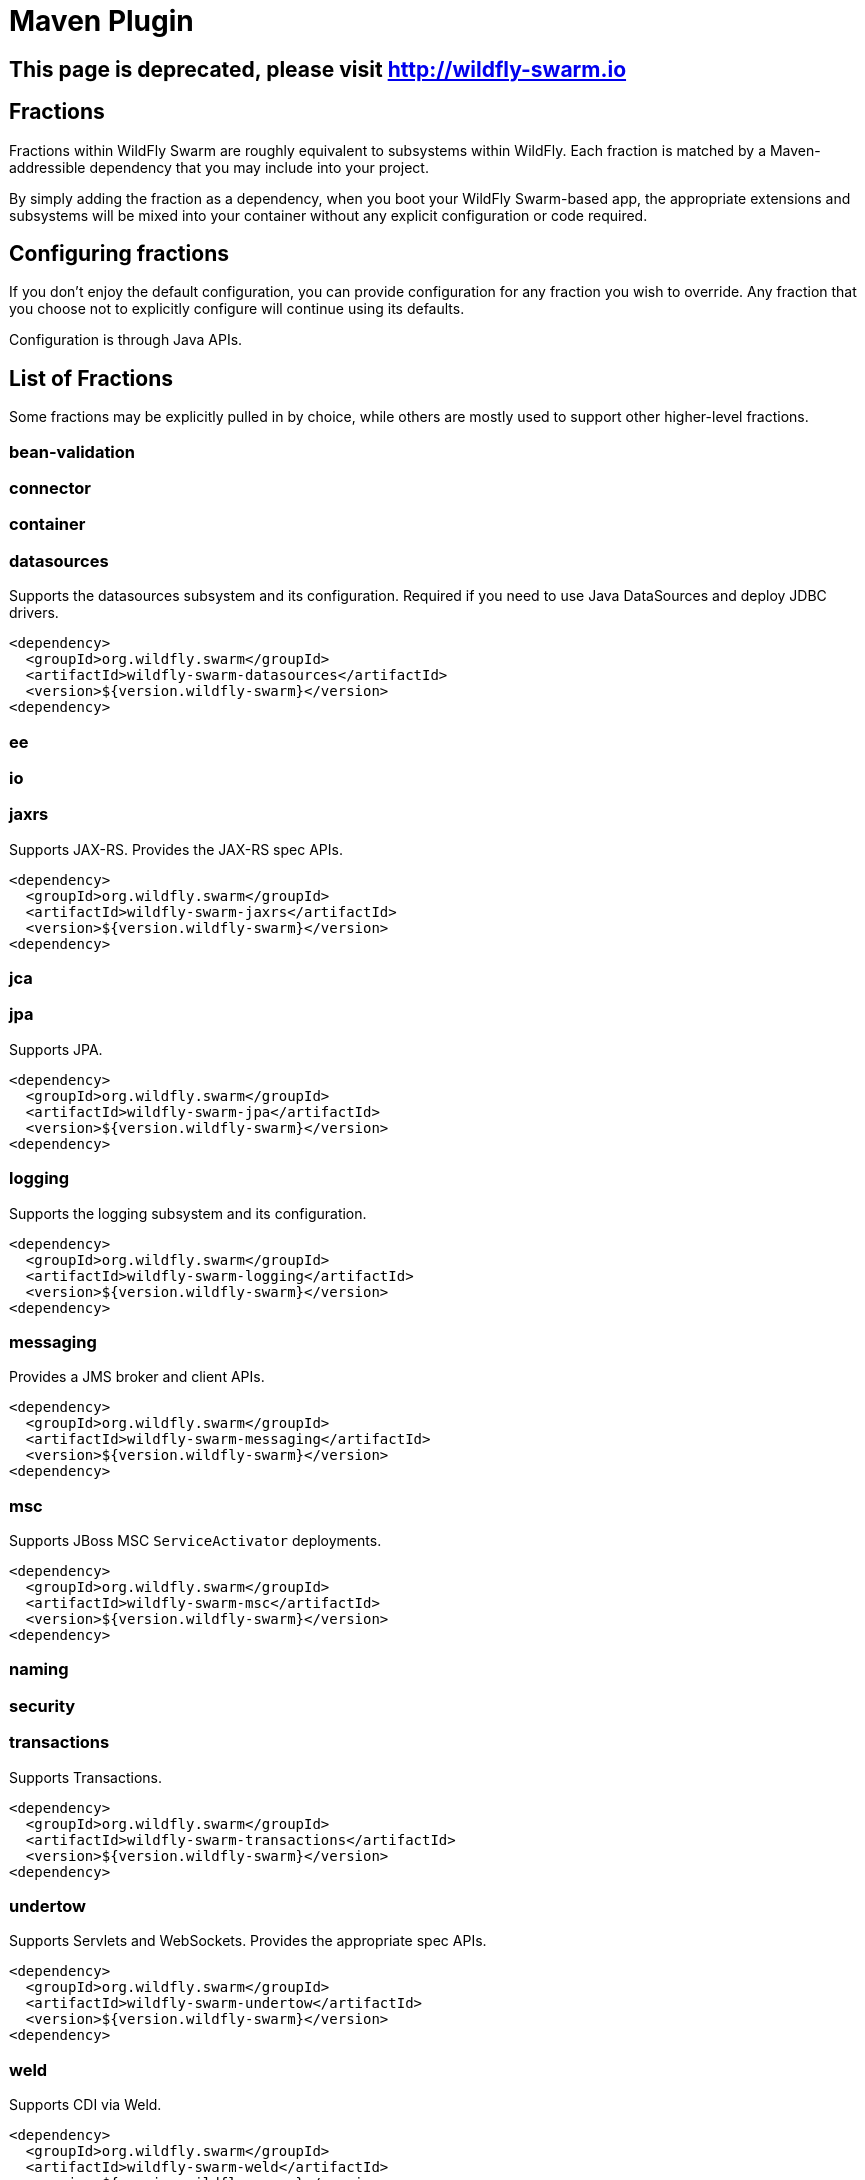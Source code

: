 = Maven Plugin
:awestruct-layout: project

[pass]
++++
<script>
window.location.assign('http://wildfly-swarm.io');
</script>
<meta http-equiv="refresh" content="0;URL='http://wildfly-swarm.io/'" />
++++

== This page is deprecated, please visit http://wildfly-swarm.io

== Fractions

Fractions within WildFly Swarm are roughly equivalent to
subsystems within WildFly.  Each fraction is matched by a
Maven-addressible dependency that you may include into your
project.

By simply adding the fraction as a dependency, when you boot
your WildFly Swarm-based app, the appropriate extensions and
subsystems will be mixed into your container without any
explicit configuration or code required.

== Configuring fractions

If you don't enjoy the default configuration, you can provide
configuration for any fraction you wish to override.  Any fraction
that you choose not to explicitly configure will continue using
its defaults.

Configuration is through Java APIs.

== List of Fractions

Some fractions may be explicitly pulled in by choice, while others
are mostly used to support other higher-level fractions.

=== bean-validation
=== connector
=== container
=== datasources

Supports the datasources subsystem and its configuration.  Required
if you need to use Java DataSources and deploy JDBC drivers.

[source,xml]
----------------------------
<dependency>
  <groupId>org.wildfly.swarm</groupId>
  <artifactId>wildfly-swarm-datasources</artifactId>
  <version>${version.wildfly-swarm}</version>
<dependency>
----------------------------

=== ee
=== io
=== jaxrs

Supports JAX-RS. Provides the JAX-RS spec APIs.

[source,xml]
----------------------------
<dependency>
  <groupId>org.wildfly.swarm</groupId>
  <artifactId>wildfly-swarm-jaxrs</artifactId>
  <version>${version.wildfly-swarm}</version>
<dependency>
----------------------------

=== jca
=== jpa

Supports JPA.

[source,xml]
----------------------------
<dependency>
  <groupId>org.wildfly.swarm</groupId>
  <artifactId>wildfly-swarm-jpa</artifactId>
  <version>${version.wildfly-swarm}</version>
<dependency>
----------------------------

=== logging

Supports the logging subsystem and its configuration.

[source,xml]
----------------------------
<dependency>
  <groupId>org.wildfly.swarm</groupId>
  <artifactId>wildfly-swarm-logging</artifactId>
  <version>${version.wildfly-swarm}</version>
<dependency>
----------------------------

=== messaging

Provides a JMS broker and client APIs.

[source,xml]
----------------------------
<dependency>
  <groupId>org.wildfly.swarm</groupId>
  <artifactId>wildfly-swarm-messaging</artifactId>
  <version>${version.wildfly-swarm}</version>
<dependency>
----------------------------

=== msc

Supports JBoss MSC `ServiceActivator` deployments.

[source,xml]
----------------------------
<dependency>
  <groupId>org.wildfly.swarm</groupId>
  <artifactId>wildfly-swarm-msc</artifactId>
  <version>${version.wildfly-swarm}</version>
<dependency>
----------------------------

=== naming
=== security
=== transactions

Supports Transactions.

[source,xml]
----------------------------
<dependency>
  <groupId>org.wildfly.swarm</groupId>
  <artifactId>wildfly-swarm-transactions</artifactId>
  <version>${version.wildfly-swarm}</version>
<dependency>
----------------------------

=== undertow

Supports Servlets and WebSockets.  Provides the appropriate spec APIs.

[source,xml]
----------------------------
<dependency>
  <groupId>org.wildfly.swarm</groupId>
  <artifactId>wildfly-swarm-undertow</artifactId>
  <version>${version.wildfly-swarm}</version>
<dependency>
----------------------------
=== weld

Supports CDI via Weld.

[source,xml]
----------------------------
<dependency>
  <groupId>org.wildfly.swarm</groupId>
  <artifactId>wildfly-swarm-weld</artifactId>
  <version>${version.wildfly-swarm}</version>
<dependency>
----------------------------

== weld-jaxrs

Provides CDI support within JAXRS deployments.

[source,xml]
----------------------------
<dependency>
  <groupId>org.wildfly.swarm</groupId>
  <artifactId>wildfly-swarm-weld-jaxrs</artifactId>
  <version>${version.wildfly-swarm}</version>
<dependency>
----------------------------

